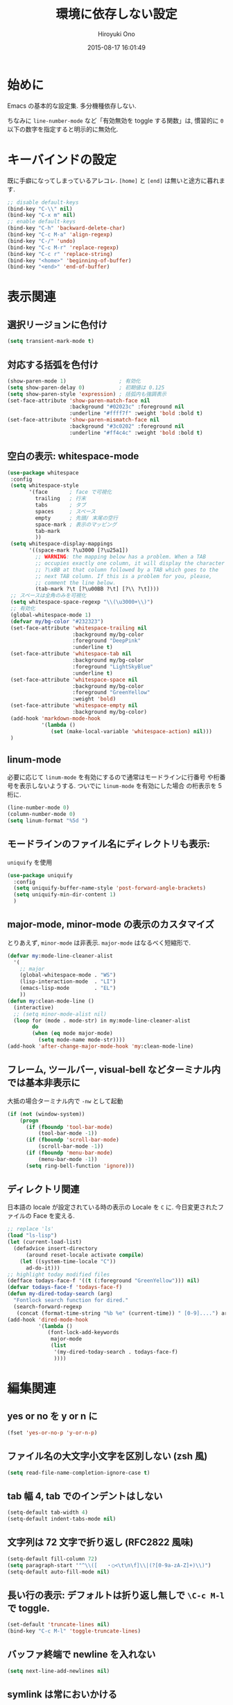 # -*- mode: org; coding: utf-8-unix; indent-tabs-mode: nil -*-
#+TITLE: 環境に依存しない設定
#+AUTHOR: Hiroyuki Ono
#+EMAIL: bps@sculd.com
#+DATE: 2015-08-17 16:01:49
#+LANG: ja
#+LAYOUT: page
#+CATEGORIES: cc-env emacs
#+PERMALINK: config/basic.html
* 始めに
  Emacs の基本的な設定集. 多分機種依存しない.

  ちなみに =line-number-mode= など「有効無効を toggle する関数」は,
  慣習的に =0= 以下の数字を指定すると明示的に無効化.
* キーバインドの設定
  既に手癖になってしまっているアレコレ.
  =[home]= と =[end]= は無いと途方に暮れます.

  #+BEGIN_SRC emacs-lisp
    ;; disable default-keys
    (bind-key "C-\\" nil)
    (bind-key "C-x m" nil)
    ;; enable default-keys
    (bind-key "C-h" 'backward-delete-char)
    (bind-key "C-c M-a" 'align-regexp)
    (bind-key "C-/" 'undo)
    (bind-key "C-c M-r" 'replace-regexp)
    (bind-key "C-c r" 'replace-string)
    (bind-key "<home>" 'beginning-of-buffer)
    (bind-key "<end>" 'end-of-buffer)
  #+END_SRC

* 表示関連
** 選択リージョンに色付け

   #+BEGIN_SRC emacs-lisp
     (setq transient-mark-mode t)
   #+END_SRC

** 対応する括弧を色付け

   #+BEGIN_SRC emacs-lisp
     (show-paren-mode 1)                 ; 有効化
     (setq show-paren-delay 0)           ; 初期値は 0.125
     (setq show-paren-style 'expression) ; 括弧内も強調表示
     (set-face-attribute 'show-paren-match-face nil
                         :background "#02023c" :foreground nil
                         :underline "#ffff7f" :weight 'bold :bold t)
     (set-face-attribute 'show-paren-mismatch-face nil
                         :background "#3c0202" :foreground nil
                         :underline "#ff4c4c" :weight 'bold :bold t)
   #+END_SRC

** 空白の表示: whitespace-mode

  #+BEGIN_SRC emacs-lisp
     (use-package whitespace
      :config
      (setq whitespace-style
            '(face       ; face で可視化
              trailing   ; 行末
              tabs       ; タブ
              spaces     ; スペース
              empty      ; 先頭/ 末尾の空行
              space-mark ; 表示のマッピング
              tab-mark
              ))
      (setq whitespace-display-mappings
            '((space-mark ?\u3000 [?\u25a1])
              ;; WARNING: the mapping below has a problem. When a TAB
              ;; occupies exactly one column, it will display the character
              ;; ?\xBB at that column followed by a TAB which goes to the
              ;; next TAB column. If this is a problem for you, please,
              ;; comment the line below.
              (tab-mark ?\t [?\u00BB ?\t] [?\\ ?\t])))
      ;; スペースは全角のみを可視化
      (setq whitespace-space-regexp "\\(\u3000+\\)")
      ;; 有効化
      (global-whitespace-mode 1)
      (defvar my/bg-color "#232323")
      (set-face-attribute 'whitespace-trailing nil
                          :background my/bg-color
                          :foreground "DeepPink"
                          :underline t)
      (set-face-attribute 'whitespace-tab nil
                          :background my/bg-color
                          :foreground "LightSkyBlue"
                          :underline t)
      (set-face-attribute 'whitespace-space nil
                          :background my/bg-color
                          :foreground "GreenYellow"
                          :weight 'bold)
      (set-face-attribute 'whitespace-empty nil
                          :background my/bg-color)
      (add-hook 'markdown-mode-hook
                '(lambda ()
                   (set (make-local-variable 'whitespace-action) nil)))
      )
  #+END_SRC

** linum-mode
   必要に応じて =linum-mode= を有効にするので通常はモードラインに行番号
   や桁番号を表示しないようする. ついでに =linum-mode= を有効にした場合
   の桁表示を 5 桁に.

   #+BEGIN_SRC emacs-lisp
    (line-number-mode 0)
    (column-number-mode 0)
    (setq linum-format "%5d ")
   #+END_SRC

** モードラインのファイル名にディレクトリも表示:
   =uniquify= を使用

   #+BEGIN_SRC emacs-lisp
     (use-package uniquify
       :config
       (setq uniquify-buffer-name-style 'post-forward-angle-brackets)
       (setq uniquify-min-dir-content 1)
       )
   #+END_SRC

** major-mode, minor-mode の表示のカスタマイズ
   とりあえず, =minor-mode= は非表示. =major-mode= はなるべく短縮形で.

   #+BEGIN_SRC emacs-lisp
     (defvar my:mode-line-cleaner-alist
       '(
         ;; major
         (global-whitespace-mode . "WS")
         (lisp-interaction-mode  . "LI")
         (emacs-lisp-mode        . "EL")
         ))
     (defun my:clean-mode-line ()
       (interactive)
       ;; (setq minor-mode-alist nil)
       (loop for (mode . mode-str) in my:mode-line-cleaner-alist
             do
             (when (eq mode major-mode)
               (setq mode-name mode-str))))
     (add-hook 'after-change-major-mode-hook 'my:clean-mode-line)
   #+END_SRC

** フレーム, ツールバー, visual-bell などターミナル内では基本非表示に
   大抵の場合ターミナル内で =-nw= として起動

   #+BEGIN_SRC emacs-lisp
     (if (not (window-system))
         (progn
           (if (fboundp 'tool-bar-mode)
               (tool-bar-mode -1))
           (if (fboundp 'scroll-bar-mode)
               (scroll-bar-mode -1))
           (if (fboundp 'menu-bar-mode)
               (menu-bar-mode -1))
           (setq ring-bell-function 'ignore)))
   #+END_SRC

** ディレクトリ関連
   日本語の locale が設定されている時の表示の Locale を =C= に.
   今日変更されたファイルの Face を変える.

   #+BEGIN_SRC emacs-lisp
     ;; replace 'ls'
     (load "ls-lisp")
     (let (current-load-list)
       (defadvice insert-directory
           (around reset-locale activate compile)
         (let ((system-time-locale "C"))
           ad-do-it)))
     ;; highlight today modified files
     (defface todays-face-f '((t (:foreground "GreenYellow"))) nil)
     (defvar todays-face-f 'todays-face-f)
     (defun my-dired-today-search (arg)
       "Fontlock search function for dired."
       (search-forward-regexp
        (concat (format-time-string "%b %e" (current-time)) " [0-9]....") arg t))
     (add-hook 'dired-mode-hook
               '(lambda ()
                  (font-lock-add-keywords
                   major-mode
                   (list
                    '(my-dired-today-search . todays-face-f)
                    ))))
   #+END_SRC

* 編集関連
** yes or no を y or n に

   #+BEGIN_SRC emacs-lisp
     (fset 'yes-or-no-p 'y-or-n-p)
   #+END_SRC

** ファイル名の大文字小文字を区別しない (zsh 風)

   #+BEGIN_SRC emacs-lisp
     (setq read-file-name-completion-ignore-case t)
   #+END_SRC

** tab 幅 4, tab でのインデントはしない

   #+BEGIN_SRC emacs-lisp
     (setq-default tab-width 4)
     (setq-default indent-tabs-mode nil)
   #+END_SRC

** 文字列は 72 文字で折り返し (RFC2822 風味)

   #+BEGIN_SRC emacs-lisp
     (setq-default fill-column 72)
     (setq paragraph-start '"^\\([   ・○<\t\n\f]\\|(?[0-9a-zA-Z]+)\\)")
     (setq-default auto-fill-mode nil)
   #+END_SRC

** 長い行の表示: デフォルトは折り返し無しで =\C-c M-l= で toggle.

   #+BEGIN_SRC emacs-lisp
     (set-default 'truncate-lines nil)
     (bind-key "C-c M-l" 'toggle-truncate-lines)
   #+END_SRC

** バッファ終端で newline を入れない

   #+BEGIN_SRC emacs-lisp
     (setq next-line-add-newlines nil)
   #+END_SRC

** symlink は常においかける

   #+BEGIN_SRC emacs-lisp
     (setq vc-follow-symlinks t)
   #+END_SRC

   # ** ディレクトリ関連
   #    wdired でファイルのリネームが超簡単に.
   #
   #    #+BEGIN_SRC emacs-lisp
   #      (use-package wdired)
   #     #+END_SRC
   #
** 変更のあったファイルの自動再読み込み

   #+BEGIN_SRC emacs-lisp
     (global-auto-revert-mode 1)
   #+END_SRC

** バックアップと auto-save の作成/ 位置の変更
   =~/.emacs.d/init.el= にて =my:emacs-backup-dir= を設定して,
   =~/.emacs.d/tmp/= 以下に backup と auto-save ファイルを集約.

   #+BEGIN_SRC emacs-lisp
     (setq auto-save-list-file-prefix
           (concat my:temp-dir ".saves-"))
     (setq auto-save-default t)
     (setq auto-save-timeout 15)
     (setq auto-save-interval 60)
     (setq make-backup-files t)
     (setq backup-by-copying t) ; symlink は使わない
     (setq backup-directory-alist `(("." . ,my:temp-dir)))
     (setq auto-save-file-name-transforms `((".*" ,my:temp-dir t)))
     (setq version-control t)
     (setq kept-new-versions 5)
     (setq kept-old-versions 5)
     (setq delete-old-versions t)
     (setq delete-auto-save-files t)
   #+END_SRC

** 行末の無駄な空白/ 改行を削除する
   元ネタ: [[http://d.hatena.ne.jp/tototoshi/20101202/1291289625][無駄な行末の空白を削除する (Emacs Advent Calendar jp:2010)]]

   ただし, RD や Markdown だと空白行に意味があったりするので, 必要に応じて拡張子で判断.

   #+BEGIN_SRC emacs-lisp
     (defvar my:delete-trailing-whitespace-exclude-suffix
       (list "\\.rd$" "\\.md$" "\\.rbt$" "\\.rab$"))
     (defun my:delete-trailing-whitespace ()
       (interactive)
       (cond
        ((equal nil
                (loop for pattern in my:delete-trailing-whitespace-exclude-suffix
                      thereis (string-match pattern buffer-file-name)))
         (delete-trailing-whitespace))))
     (add-hook 'before-save-hook 'my:delete-trailing-whitespace)
   #+END_SRC

** scratch を殺さない. 消したら再生成

   #+BEGIN_SRC emacs-lisp
     (defun my:make-scratch (&optional arg)
       (interactive)
       (progn
         ;; "*scratch*" を作成して buffer-list に放り込む
         (set-buffer (get-buffer-create "*scratch*"))
         (funcall initial-major-mode)
         (erase-buffer)
         (when (and initial-scratch-message (not inhibit-startup-message))
           (insert initial-scratch-message))
         (or arg
             (progn
               (setq arg 0)
               (switch-to-buffer "*scratch*")))
         (cond ((= arg 0) (message "*scratch* is cleared up."))
               ((= arg 1) (message "another *scratch* is created")))))
     (defun my:buffer-name-list ()
       (mapcar (function buffer-name) (buffer-list)))
     (add-hook 'kill-buffer-query-functions
               ;; *scratch* バッファで kill-buffer したら内容を消去するだけにする
               (function (lambda ()
                           (if (string= "*scratch*" (buffer-name))
                               (progn (my:make-scratch 0) nil)
                             t))))
     (add-hook 'after-save-hook
               ;; *scratch* バッファの内容を保存したら
               ;; *scratch* バッファを新しく作る.
               (function
                (lambda ()
                  (unless (member "*scratch*" (my:buffer-name-list))
                    (my:make-scratch 1)))))
   #+END_SRC

** =saveplace= で前回の修正位置を記憶する.
   記憶の保存先は =~/.emacs.d/tmp/emacs-places= に変更.

   #+BEGIN_SRC emacs-lisp
     (use-package saveplace
       :config
       (setq-default save-place t)
       (setq save-place-file
             (convert-standard-filename (concat my:temp-dir "emacs-places"))))
   #+END_SRC

** timestamp の自動更新
   =$Lastupdate: 2= ($は半角) があったら timestamp を更新することに

   #+BEGIN_SRC emacs-lisp
     (use-package time-stamp
       :config
       (setq time-stamp-active t)
       (setq time-stamp-line-limit 10)
       (setq time-stamp-start "$Lastupdate: 2")
       (setq time-stamp-end "\\$")
       (setq time-stamp-format "%y-%02m-%02d %02H:%02M:%02S")
       (add-hook 'before-save-hook 'time-stamp))
   #+END_SRC

** recentf
   最近使ったファイル履歴の保管

   #+begin_src emacs-lisp
     (use-package recentf
       :bind (("C-c C-f" . recentf-open-files))
       :init
       (add-hook 'after-init-hook 'recentf-mode)
       :config
       (setq recentf-max-saved-items 2000)
       (setq recentf-save-file
             (expand-file-name
              (concat my:temp-dir "recentf")))
       (setq recentf-auto-cleanup 'never)
       ;; (run-with-idle-timer 300 t 'recentf-save-list)
       ;; (run-with-idle-timer 600 t 'recentf-cleanup)
       (setq recentf-auto-cleanup 'never) ;; tramp 対策.
       )
   #+end_src

** TODO Undo/Redo
   そのうち undohist と undo-tree を試す

   #+BEGIN_SRC emacs-lisp
     (setq undo-limit 160000) ; 無限にしたいができないので, 倍に
     (setq undo-strong-limit 240000)
     (savehist-mode 1)        ; ミニバッファの履歴を保存しリストア
     (setq savehist-file
           (concat my:temp-dir "history"))
     (setq history-length t)  ; t で無制限
   #+END_SRC

** ディレクトリ関連
   dired モードでバッファ編集を可能に.

   #+BEGIN_SRC emacs-lisp
     (use-package wdired)
   #+END_SRC

** 検索結果の編集
   grep/ag 等の検索結果に対し編集し, 保存する.

   #+BEGIN_SRC emacs-lisp
     (use-package wgrep
       :quelpa
       :config
       (setq wgrep-auto-save-buffer t)  ; 編集完了と同時に保存
       (setq wgrep-enable-key "r")      ; "r" キーで編集モードに
       )
   #+END_SRC
